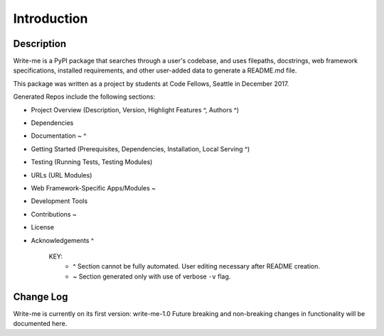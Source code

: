 Introduction
*************

Description
==============

Write-me is a PyPI package that searches through a user's codebase, and uses filepaths, docstrings, web framework specifications, installed requirements, and other user-added data to generate a README.md file.  

This package was written as a project by students at Code Fellows, Seattle in December 2017.

Generated Repos include the following sections:

- Project Overview (Description, Version, Highlight Features ^, Authors ^)
- Dependencies
- Documentation ~ ^ 
- Getting Started (Prerequisites, Dependencies, Installation, Local Serving ^)
- Testing (Running Tests, Testing Modules)
- URLs (URL Modules)
- Web Framework-Specific Apps/Modules ~
- Development Tools
- Contributions ~
- License
- Acknowledgements ^

    KEY:
        - ^ Section cannot be fully automated. User editing necessary after README creation. 
        - ~ Section generated only with use of verbose ``-v`` flag.

Change Log
==============

Write-me is currently on its first version: write-me-1.0 Future breaking and non-breaking changes in functionality will be documented here.
